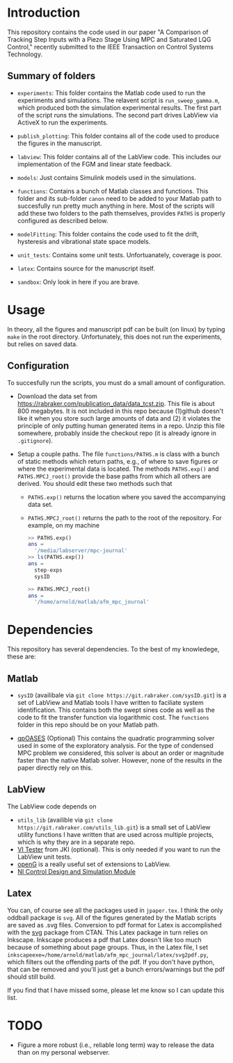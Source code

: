 * Introduction
This repository contains the code used in our paper "A Comparison of Tracking Step Inputs with a Piezo Stage Using MPC and Saturated LQG Control," recently submitted to the IEEE Transaction on Control Systems Technology.

** Summary of folders

- ~experiments~: This folder contains the Matlab code used to run the experiments and simulations. The relavent script is ~run_sweep_gamma.m~, which produced both the simulation experimental results. The first part of the script runs the simulations. The second part drives LabView via ActiveX to run the experiments. 

- ~publish_plotting~: This folder contains all of the code used to produce the figures in the manuscript.

- ~labview~: This folder contains all of the LabView code. This includes our implementation of the FGM and linear state feedback.
- ~models~: Just contains Simulink models used in the simulations.
- ~functions~: Contains a bunch of Matlab classes and functions. This folder and its sub-folder ~canon~ need to be added to your Matlab path to succesfully run pretty much anything in here. Most of the scripts will add these two folders to the path themselves, provides ~PATHS~ is properly configured as described below.
- ~modelFitting~: This folder contains the code used to fit the drift, hysteresis and vibrational state space models. 

- ~unit_tests~: Contains some unit tests. Unfortuanately, coverage is poor.
- ~latex~: Contains source for the manuscript itself.
- ~sandbox~: Only look in here if you are brave.
* Usage
In theory, all the figures and manuscript pdf can be built (on linux) by typing ~make~ in the root directory. Unfortunately, this does not run the experiments, but relies on saved data.
** Configuration
To succesfully run the scripts, you must do a small amount of configuration.
- Download the data set from https://rabraker.com/publication_data/data_tcst.zip. This file is about 800 megabytes. It is not included in this repo because (1)github doesn't like it when you store such large amounts of data and (2) it violates the principle of only putting human generated items in a repo. Unzip this file somewhere, probably inside the checkout repo (it is already ignore in ~.gitignore~). 

- Setup a couple paths. The file ~functions/PATHS.m~ is class with a bunch of static methods which return paths, e.g., of where to save figures or where the experimental data is located. The methods ~PATHS.exp()~ and ~PATHS.MPCJ_root()~ provide the base paths from which all others are derived. You should edit these two methods such that
  - ~PATHS.exp()~ returns the location where you saved the accompanying data set.
  - ~PATHS.MPCJ_root()~ returns the path to the root of the repository. For example, on my machine
  #+BEGIN_SRC octave
  >> PATHS.exp()
  ans = 
    '/media/labserver/mpc-journal'
  >> ls(PATHS.exp())
  ans = 
    step-exps
    sysID

  >> PATHS.MPCJ_root()
  ans =
    '/home/arnold/matlab/afm_mpc_journal'
  #+END_SRC
* Dependencies
This repository has several dependencies. To the best of my knowledege, these are:

** Matlab
- ~sysID~ (availibale via ~git clone https://git.rabraker.com/sysID.git~) is a set of LabView and Matlab tools I have written to faciliate system identification. This contains both the swept sines code as well as the code to fit the transfer function via logarithmic cost. The ~functions~ folder in this repo should be on your Matlab path.

- [[https://projects.coin-or.org/qpOASES][qpOASES]] (Optional) This contains the quadratic programming solver used in some of the exploratory analysis. For the type of condensed MPC problem we considered, this solver is about an order or magnitude faster than the native Matlab solver. However, none of the results in the paper directly rely on this.
** LabView
The LabView code depends on
- ~utils_lib~ (availible via ~git clone https://git.rabraker.com/utils_lib.git~) is a small set of LabView utility functions I have written that are used across multiple projects, which is why they are in a separate repo. 
- [[https://github.com/JKISoftware/JKI-VI-Tester][VI Tester]] from JKI (optional). This is only needed if you want to run the LabView unit tests.
- [[https://sourceforge.net/projects/opengtoolkit/][openG]] is a really useful set of extensions to LabView.
- [[http://www.ni.com/download/labview-control-design-and-simulation-module-2017/6715/en/][NI Control Design and Simulation Module]]

** Latex
You can, of course see all the packages used in ~jpaper.tex~. I think the only oddball package is ~svg~. All of the figures generated by the Matlab scripts are saved as .svg files. Conversion to pdf format for Latex is accomplished with the [[https://www.ctan.org/pkg/svg][svg]] package from CTAN. This Latex package in turn relies on Inkscape. Inkscape produces a pdf that Latex doesn't like too much because of something about page groups. Thus, in the Latex file, I set ~inkscapeexe=/home/arnold/matlab/afm_mpc_journal/latex/svg2pdf.py~, which filters out the offending parts of the pdf. If you don't have python, that can be removed and you'll just get a bunch errors/warnings but the pdf should still build.

If you find that I have missed some, please let me know so I can update this list.

* TODO
- Figure a more robust (i.e., reliable long term) way to release the data than on my personal webserver. 
 
